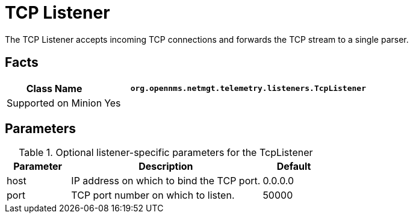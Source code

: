 
[[telemetryd-listener-tcp]]
= TCP Listener
:description: Learn how the TCP listener in OpenNMS Horizon/Meridian accepts incoming TCP connections and forwards the TCP stream to a single parser.

The TCP Listener accepts incoming TCP connections and forwards the TCP stream to a single parser.

== Facts

[options="header"]
[cols="1,3"]
|===
| Class Name          | `org.opennms.netmgt.telemetry.listeners.TcpListener`
| Supported on Minion | Yes
|===

== Parameters

.Optional listener-specific parameters for the TcpListener
[options="header"]
[cols="1,3,1"]
|===
| Parameter        | Description                                                       | Default
| host           | IP address on which to bind the TCP port.                          | 0.0.0.0
| port           | TCP port number on which to listen.                                | 50000
|===
